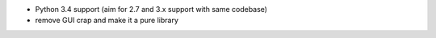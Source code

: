 * Python 3.4 support (aim for 2.7 and 3.x support with same codebase) 
* remove GUI crap and make it a pure library
